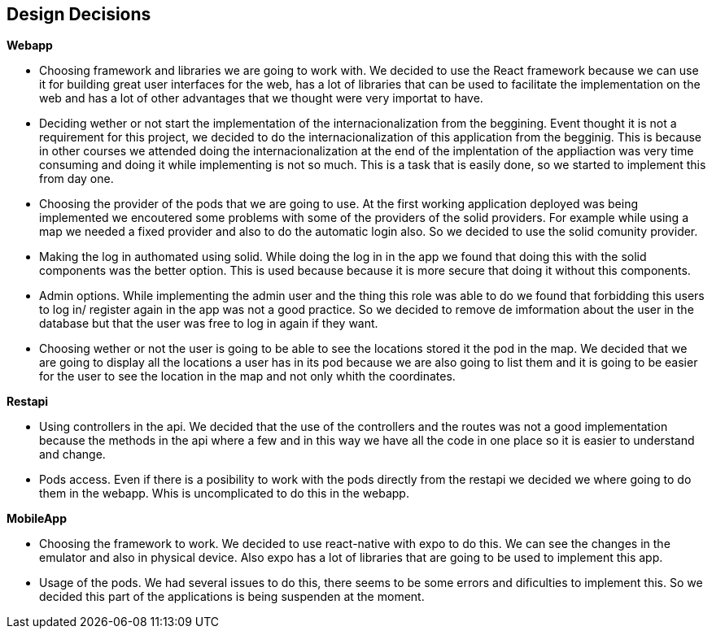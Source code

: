 [[section-design-decisions]]
== Design Decisions

.*Webapp*
* Choosing framework and libraries we are going to work with. We decided to use the React framework because we can use it for building great user interfaces for the web, has a lot of libraries that can be used to facilitate the implementation on the web and has a lot of other advantages that we thought were very importat to have.
* Deciding wether or not start the implementation of the internacionalization from the beggining. Event thought it is not a requirement for this project, we decided to do the internacionalization of this application from the begginig. This is because in other courses we attended doing the internacionalization at the end of the implentation of the appliaction was very time consuming and doing it while implementing is not so much. This is a task that is easily done, so we started to implement this from day one.
* Choosing the provider of the pods that we are going to use. At the first working application deployed was being implemented we encoutered some problems with some of the providers of the solid providers. For example while using a map we needed a fixed provider and also to do the automatic login also. So we decided to use the solid comunity provider.
* Making the log in authomated using solid. While doing the log in in the app we found that doing this with the solid components was the better option. This is used because because it is more secure that doing it without this components.
* Admin options. While implementing the admin user and the thing this role was able to do we found that forbidding this users to log in/ register again in the app was not a good practice. So we decided to remove de imformation about the user in the database but that the user was free to log in again if they want.
* Choosing wether or not the user is going to be able to see the locations stored it the pod in the map. We decided that we are going to display all the locations a user has in its pod because we are also going to list them and it is going to be easier for the user to see the location in the map and not only whith the coordinates.

.*Restapi*
* Using controllers in the api. We decided that the use of the controllers and the routes was not a good implementation because the methods in the api where a few and in this way we have all the code in one place so it is easier to understand and change.
* Pods access. Even if there is a posibility to work with the pods directly from the restapi we decided we where going to do them in the webapp. Whis is uncomplicated to do this in the webapp.

.*MobileApp*
* Choosing the framework to work. We decided to use react-native with expo to do this. We can see the changes in the emulator and also in physical device. Also expo has a lot of libraries that are going to be used to implement this app.
* Usage of the pods. We had several issues to do this, there seems to be some errors and dificulties to implement this. So we decided this part of the applications is being suspenden at the moment.
